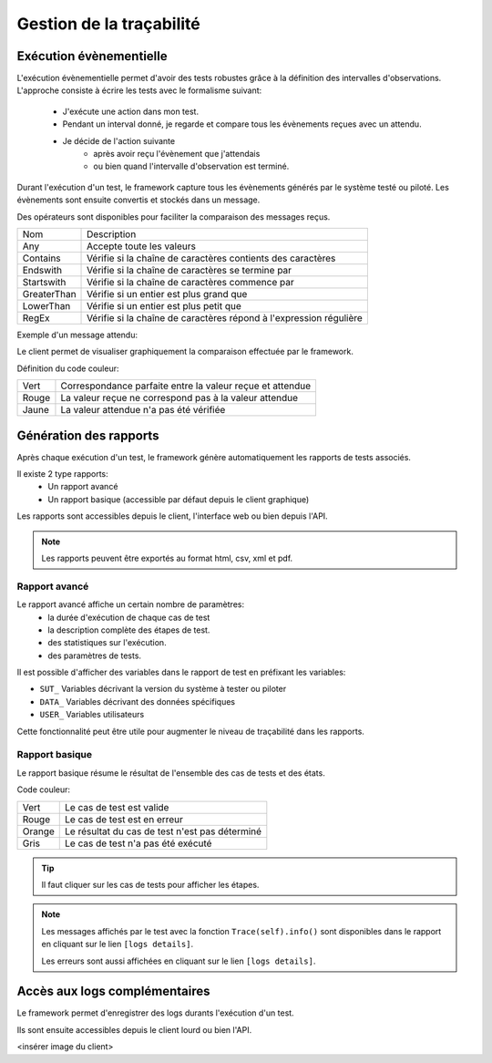 Gestion de la traçabilité
==========================

Exécution évènementielle
-----------------------

L'exécution évènementielle permet d'avoir des tests robustes grâce à la définition des intervalles d'observations.
L'approche consiste à écrire les tests avec le formalisme suivant:
 - J'exécute une action dans mon test.
 - Pendant un interval donné, je regarde et compare tous les évènements reçues avec un attendu.
 - Je décide de l'action suivante
    * après avoir reçu l'évènement que j'attendais
    * ou bien quand l'intervalle d'observation est terminé.

Durant l'exécution d'un test, le framework capture tous les évènements générés par le système testé ou piloté.
Les évènements sont ensuite convertis et stockés dans un message.

.. image:: /_static/images/testlibrary/template_message.png
  
Des opérateurs sont disponibles pour faciliter la comparaison des messages reçus.

+-----------------+-------------------------------------------------------------------+
|Nom              |   Description                                                     |
+-----------------+-------------------------------------------------------------------+
| Any             | Accepte toute les valeurs                                         |
+-----------------+-------------------------------------------------------------------+
| Contains        | Vérifie si la chaîne de caractères contients des caractères       |
+-----------------+-------------------------------------------------------------------+
| Endswith        | Vérifie si la chaîne de caractères se termine par                 |
+-----------------+-------------------------------------------------------------------+
| Startswith      | Vérifie si la chaîne de caractères commence par                   |
+-----------------+-------------------------------------------------------------------+
| GreaterThan     | Vérifie si un entier est plus grand que                           |
+-----------------+-------------------------------------------------------------------+
| LowerThan       | Vérifie si un entier est plus petit que                           |
+-----------------+-------------------------------------------------------------------+
| RegEx           | Vérifie si la chaîne de caractères répond à l'expression régulière|
+-----------------+-------------------------------------------------------------------+

Exemple d'un message attendu:

.. image:: /_static/images/testlibrary/template_expected.png
 

Le client permet de visualiser graphiquement la comparaison effectuée par le framework.

.. image:: /_static/images/client/client_event_mismatch.png

Définition du code couleur:

+-----------------+------------------------------------------------------------------+
|Vert             |   Correspondance parfaite entre la valeur reçue et attendue      |
+-----------------+------------------------------------------------------------------+
|Rouge            |   La valeur reçue ne correspond pas à la valeur attendue         |
+-----------------+------------------------------------------------------------------+
|Jaune            |   La valeur attendue n'a pas été vérifiée                        |
+-----------------+------------------------------------------------------------------+

Génération des rapports
-----------------------

Après chaque exécution d'un test, le framework génère automatiquement les rapports de tests associés.

Il existe 2 type rapports:
 - Un rapport avancé
 - Un rapport basique (accessible par défaut depuis le client graphique)

Les rapports sont accessibles depuis le client, l'interface web ou bien depuis l'API.

.. note:: Les rapports peuvent être exportés au format html, csv, xml et pdf.

Rapport avancé
~~~~~~~~~~~~~~

Le rapport avancé affiche un certain nombre de paramètres:
 - la durée d'exécution de chaque cas de test
 - la description complète des étapes de test.
 - des statistiques sur l'exécution.
 - des paramètres de tests.
 
.. image:: /_static/images/testlibrary/advanced_report.png


Il est possible d'afficher des variables dans le rapport de test en préfixant les variables:

- ``SUT_``		Variables décrivant la version du système à tester ou piloter
- ``DATA_``		Variables décrivant des données spécifiques
- ``USER_``		Variables utilisateurs

Cette fonctionnalité peut être utile pour augmenter le niveau de traçabilité dans les rapports.

.. image:: /_static/images/testlibrary/inputs_sut.png
  
.. image:: /_static/images/testlibrary/report_inputs.png

Rapport basique
~~~~~~~~~~~~~~~

Le rapport basique résume le résultat de l'ensemble des cas de tests et des états.

.. image:: /_static/images/testlibrary/basic_report.png


Code couleur:

+-----------------+------------------------------------------------------------------+
|Vert             |   Le cas de test est valide                                      |
+-----------------+------------------------------------------------------------------+
|Rouge            |   Le cas de test est en erreur                                   |
+-----------------+------------------------------------------------------------------+
|Orange           |   Le résultat du cas de test n'est pas déterminé                 |
+-----------------+------------------------------------------------------------------+
|Gris             |   Le cas de test n'a pas été exécuté                             |
+-----------------+------------------------------------------------------------------+


.. tip:: Il faut cliquer sur les cas de tests pour afficher les étapes.

.. note:: 
  Les messages affichés par le test avec la fonction ``Trace(self).info()`` sont disponibles dans le 
  rapport en cliquant sur le lien ``[logs details]``.
  
  Les erreurs sont aussi affichées en cliquant sur le lien ``[logs details]``.


Accès aux logs complémentaires
------------------------------

Le framework permet d'enregistrer des logs durants l'exécution d'un test.

Ils sont ensuite accessibles depuis le client lourd ou bien l'API.

<insérer image du client>